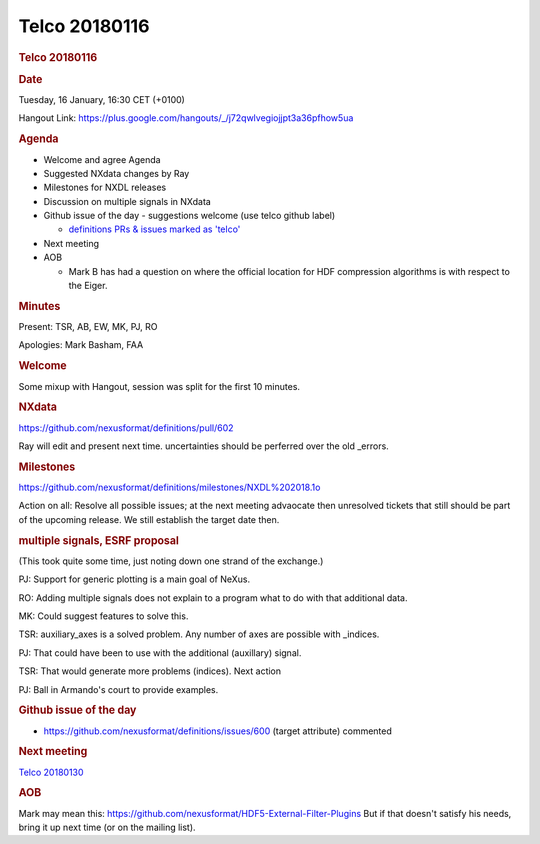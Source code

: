 =================
Telco 20180116
=================

.. container:: content

   .. container:: page

      .. rubric:: Telco 20180116
         :name: telco-20180116
         :class: page-title

      .. rubric:: Date
         :name: Telco_20180116_date

      Tuesday, 16 January, 16:30 CET (+0100)

      Hangout Link:
      https://plus.google.com/hangouts/_/j72qwlvegiojjpt3a36pfhow5ua

      .. rubric:: Agenda
         :name: Telco_20180116_agenda

      -  Welcome and agree Agenda
      -  Suggested NXdata changes by Ray
      -  Milestones for NXDL releases
      -  Discussion on multiple signals in NXdata
      -  Github issue of the day - suggestions welcome (use telco github
         label)

         -  `definitions PRs & issues marked as
            'telco' <https://github.com/nexusformat/definitions/labels/telco>`__

      -  Next meeting
      -  AOB

         -  Mark B has had a question on where the official location for
            HDF compression algorithms is with respect to the Eiger.

      .. rubric:: Minutes
         :name: Telco_20180116_minutes

      Present: TSR, AB, EW, MK, PJ, RO

      Apologies: Mark Basham, FAA

      .. rubric:: Welcome
         :name: Telco_20180116_welcome

      Some mixup with Hangout, session was split for the first 10
      minutes.

      .. rubric:: NXdata
         :name: Telco_20180116_nxdata

      https://github.com/nexusformat/definitions/pull/602

      Ray will edit and present next time. uncertainties should be
      perferred over the old \_errors.

      .. rubric:: Milestones
         :name: Telco_20180116_milestones

      https://github.com/nexusformat/definitions/milestones/NXDL%202018.1o

      Action on all: Resolve all possible issues; at the next meeting
      advaocate then unresolved tickets that still should be part of the
      upcoming release. We still establish the target date then.

      .. rubric:: multiple signals, ESRF proposal
         :name: multiple-signals-esrf-proposal

      (This took quite some time, just noting down one strand of the
      exchange.)

      PJ: Support for generic plotting is a main goal of NeXus.

      RO: Adding multiple signals does not explain to a program what to
      do with that additional data.

      MK: Could suggest features to solve this.

      TSR: auxiliary_axes is a solved problem. Any number of axes are
      possible with \_indices.

      PJ: That could have been to use with the additional (auxillary)
      signal.

      TSR: That would generate more problems (indices). Next action

      PJ: Ball in Armando's court to provide examples.

      .. rubric:: Github issue of the day
         :name: Telco_20180116_github-issue-of-the-day

      -  https://github.com/nexusformat/definitions/issues/600 (target
         attribute) commented

      .. rubric:: Next meeting
         :name: Telco_20180116_next-meeting

      `Telco 20180130 <Telco_20180130.html>`__

      .. rubric:: AOB
         :name: Telco_20180116_aob

      Mark may mean this:
      https://github.com/nexusformat/HDF5-External-Filter-Plugins But if
      that doesn't satisfy his needs, bring it up next time (or on the
      mailing list).
